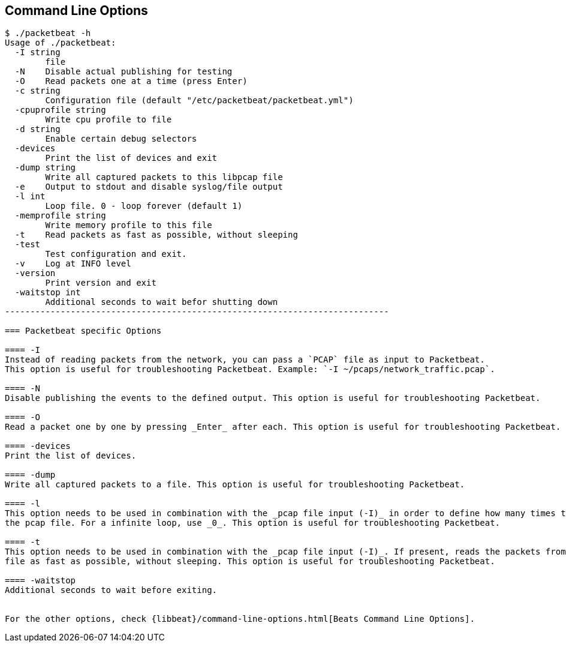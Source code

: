 == Command Line Options

[source,shell]
------------------------------------------------------------------------
$ ./packetbeat -h
Usage of ./packetbeat:
  -I string
    	file
  -N	Disable actual publishing for testing
  -O	Read packets one at a time (press Enter)
  -c string
    	Configuration file (default "/etc/packetbeat/packetbeat.yml")
  -cpuprofile string
    	Write cpu profile to file
  -d string
    	Enable certain debug selectors
  -devices
    	Print the list of devices and exit
  -dump string
    	Write all captured packets to this libpcap file
  -e	Output to stdout and disable syslog/file output
  -l int
    	Loop file. 0 - loop forever (default 1)
  -memprofile string
    	Write memory profile to this file
  -t	Read packets as fast as possible, without sleeping
  -test
    	Test configuration and exit.
  -v	Log at INFO level
  -version
    	Print version and exit
  -waitstop int
    	Additional seconds to wait befor shutting down
----------------------------------------------------------------------------

=== Packetbeat specific Options 

==== -I
Instead of reading packets from the network, you can pass a `PCAP` file as input to Packetbeat. 
This option is useful for troubleshooting Packetbeat. Example: `-I ~/pcaps/network_traffic.pcap`.

==== -N
Disable publishing the events to the defined output. This option is useful for troubleshooting Packetbeat.

==== -O
Read a packet one by one by pressing _Enter_ after each. This option is useful for troubleshooting Packetbeat.

==== -devices
Print the list of devices. 

==== -dump
Write all captured packets to a file. This option is useful for troubleshooting Packetbeat.

==== -l
This option needs to be used in combination with the _pcap file input (-I)_ in order to define how many times to read
the pcap file. For a infinite loop, use _0_. This option is useful for troubleshooting Packetbeat.

==== -t
This option needs to be used in combination with the _pcap file input (-I)_. If present, reads the packets from the pcap
file as fast as possible, without sleeping. This option is useful for troubleshooting Packetbeat.

==== -waitstop
Additional seconds to wait before exiting.


For the other options, check {libbeat}/command-line-options.html[Beats Command Line Options].


